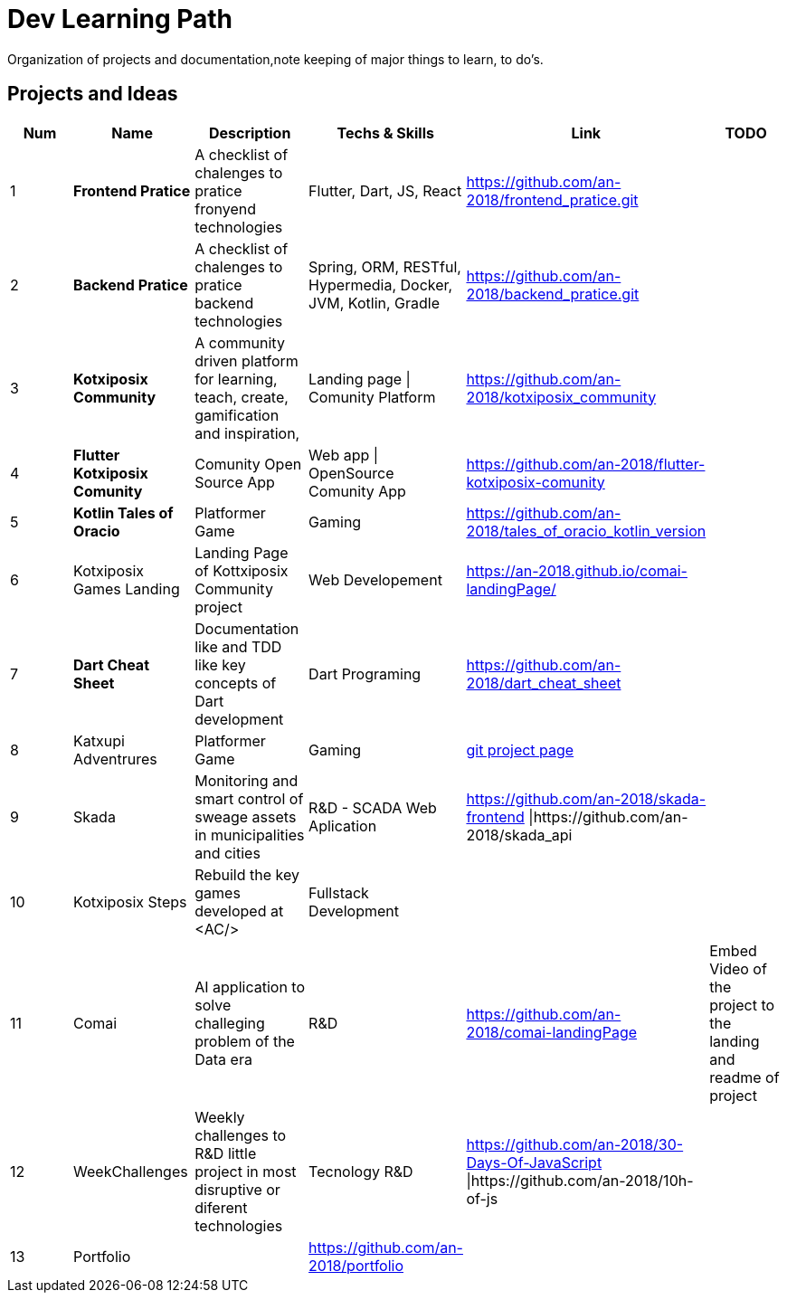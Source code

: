 = Dev Learning Path
Organization of projects and documentation,note keeping of major things to learn, to do's.

== Projects and Ideas
[%header]
|====
|Num |Name |Description |Techs & Skills |Link|TODO

|{counter:row_num}
|*Frontend Pratice*
|A checklist of chalenges to pratice fronyend technologies
|Flutter, Dart, JS, React
|https://github.com/an-2018/frontend_pratice.git
|

|{counter:row_num}
|*Backend Pratice*
|A checklist of chalenges to pratice backend technologies
|Spring, ORM, RESTful, Hypermedia, Docker, JVM, Kotlin, Gradle
|https://github.com/an-2018/backend_pratice.git
|

|{counter:row_num}
|*Kotxiposix Community*
|A community driven platform for learning, teach, create, gamification and inspiration,
|Landing page \| Comunity Platform
|https://github.com/an-2018/kotxiposix_community
|

|{counter:row_num}
|*Flutter Kotxiposix Comunity*
|Comunity Open Source App
|Web app \| OpenSource Comunity App
|https://github.com/an-2018/flutter-kotxiposix-comunity
|


|{counter:row_num}
|*Kotlin Tales of Oracio*
|Platformer Game
|Gaming
|https://github.com/an-2018/tales_of_oracio_kotlin_version
|


|{counter:row_num}
|Kotxiposix Games Landing
|Landing Page of Kottxiposix Community project
|Web Developement
|https://an-2018.github.io/comai-landingPage/
|


|{counter:row_num}
|*Dart Cheat Sheet*
|Documentation like and TDD like key concepts of Dart development
|Dart Programing
|https://github.com/an-2018/dart_cheat_sheet
|


|{counter:row_num}
|Katxupi Adventrures 
|Platformer Game 
|Gaming 
|https://github.com/users/an-2018/projects/2[ git project page]
|


|{counter:row_num}
|Skada
|Monitoring and smart control of sweage assets in municipalities and cities
|R&D - SCADA Web Aplication
|https://github.com/an-2018/skada-frontend \|https://github.com/an-2018/skada_api
|


|{counter:row_num}
|Kotxiposix Steps
|Rebuild the key games developed at <AC/>
|Fullstack Development
|
|


|{counter:row_num}
|Comai 
|AI application to solve challeging problem of the Data era
|R&D
|https://github.com/an-2018/comai-landingPage
|Embed Video of the project to the landing and readme of project


|{counter:row_num}
|WeekChallenges
|Weekly challenges to R&D little project in most disruptive or diferent technologies
|Tecnology R&D
|https://github.com/an-2018/30-Days-Of-JavaScript \|https://github.com/an-2018/10h-of-js
|


|{counter:row_num}
|Portfolio
|
|https://github.com/an-2018/portfolio
|
|

|===

== Fields

=== R&D
- Gamification
- UI|UX Design
- Cloud Engineering
- Data engineering

=== UI and Frontend
- Flutter development

=== API - Architeture - Backend 
- Kotlin development

=== Refactoring - Clean Code - Clean Architeture
- Applicatino development best pratices
